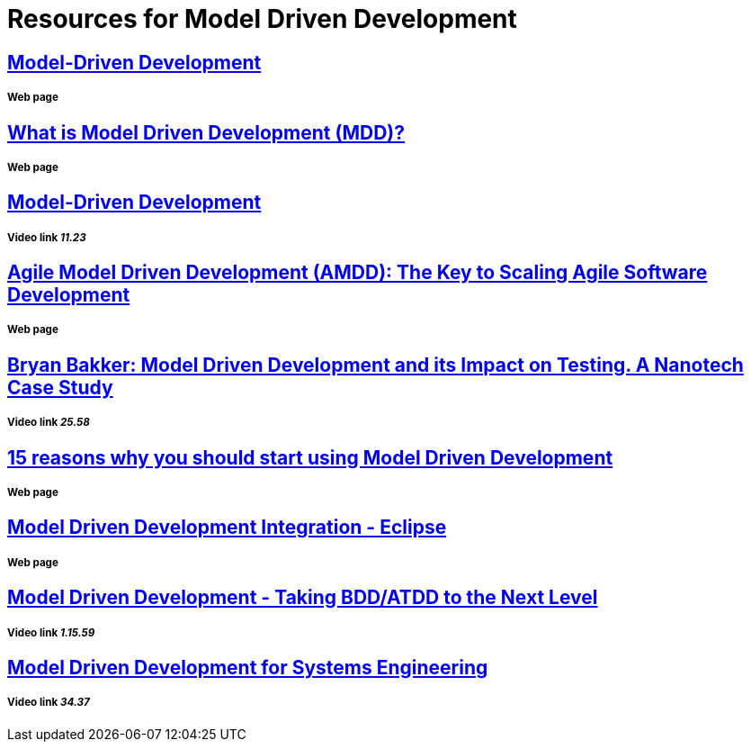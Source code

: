 = Resources for Model Driven Development

== https://msdn.microsoft.com/en-us/library/aa964145.aspx[Model-Driven Development]
===== Web page

== https://www.mendix.com/model-driven-development/[What is Model Driven Development (MDD)?]
===== Web page

== https://www.youtube.com/watch?v=JG_35kLYTSY[Model-Driven Development]
===== Video link _11.23_

== http://agilemodeling.com/essays/amdd.htm[Agile Model Driven Development (AMDD): The Key to Scaling Agile Software Development]
===== Web page

== https://www.youtube.com/watch?v=RcFL31JtArI[Bryan Bakker: Model Driven Development and its Impact on Testing. A Nanotech Case Study]
===== Video link _25.58_

== http://www.theenterprisearchitect.eu/blog/2009/11/25/15-reasons-why-you-should-start-using-model-driven-development/[15 reasons why you should start using Model Driven Development]
===== Web page

== http://www.eclipse.org/proposals/eclipse-mddi/[Model Driven Development Integration - Eclipse]
===== Web page

== https://www.youtube.com/watch?v=OSlm6F8YmKc[Model Driven Development - Taking BDD/ATDD to the Next Level]
===== Video link _1.15.59_

== https://www.youtube.com/watch?v=pToqX1HH-R8[Model Driven Development for Systems Engineering]
===== Video link _34.37_


